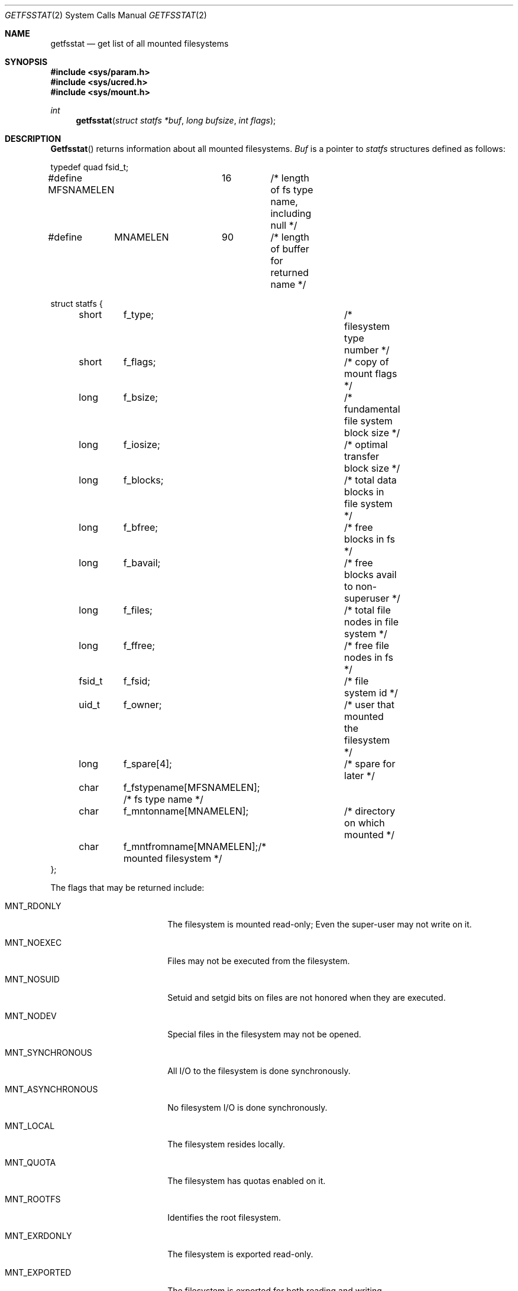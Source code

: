 .\" Copyright (c) 1989, 1991, 1993
.\"	The Regents of the University of California.  All rights reserved.
.\"
.\" Redistribution and use in source and binary forms, with or without
.\" modification, are permitted provided that the following conditions
.\" are met:
.\" 1. Redistributions of source code must retain the above copyright
.\"    notice, this list of conditions and the following disclaimer.
.\" 2. Redistributions in binary form must reproduce the above copyright
.\"    notice, this list of conditions and the following disclaimer in the
.\"    documentation and/or other materials provided with the distribution.
.\" 3. All advertising materials mentioning features or use of this software
.\"    must display the following acknowledgement:
.\"	This product includes software developed by the University of
.\"	California, Berkeley and its contributors.
.\" 4. Neither the name of the University nor the names of its contributors
.\"    may be used to endorse or promote products derived from this software
.\"    without specific prior written permission.
.\"
.\" THIS SOFTWARE IS PROVIDED BY THE REGENTS AND CONTRIBUTORS ``AS IS'' AND
.\" ANY EXPRESS OR IMPLIED WARRANTIES, INCLUDING, BUT NOT LIMITED TO, THE
.\" IMPLIED WARRANTIES OF MERCHANTABILITY AND FITNESS FOR A PARTICULAR PURPOSE
.\" ARE DISCLAIMED.  IN NO EVENT SHALL THE REGENTS OR CONTRIBUTORS BE LIABLE
.\" FOR ANY DIRECT, INDIRECT, INCIDENTAL, SPECIAL, EXEMPLARY, OR CONSEQUENTIAL
.\" DAMAGES (INCLUDING, BUT NOT LIMITED TO, PROCUREMENT OF SUBSTITUTE GOODS
.\" OR SERVICES; LOSS OF USE, DATA, OR PROFITS; OR BUSINESS INTERRUPTION)
.\" HOWEVER CAUSED AND ON ANY THEORY OF LIABILITY, WHETHER IN CONTRACT, STRICT
.\" LIABILITY, OR TORT (INCLUDING NEGLIGENCE OR OTHERWISE) ARISING IN ANY WAY
.\" OUT OF THE USE OF THIS SOFTWARE, EVEN IF ADVISED OF THE POSSIBILITY OF
.\" SUCH DAMAGE.
.\"
.\"	@(#)getfsstat.2	8.3 (Berkeley) 5/25/95
.\"
.Dd May 25, 1995
.Dt GETFSSTAT 2
.Os
.Sh NAME
.Nm getfsstat
.Nd get list of all mounted filesystems
.Sh SYNOPSIS
.Fd #include <sys/param.h>
.Fd #include <sys/ucred.h>
.Fd #include <sys/mount.h>
.Ft int
.Fn getfsstat "struct statfs *buf" "long bufsize" "int flags"
.Sh DESCRIPTION
.Fn Getfsstat
returns information about all mounted filesystems.
.Fa Buf
is a pointer to
.Xr statfs
structures defined as follows:
.Bd -literal
typedef quad fsid_t;

#define MFSNAMELEN	16	/* length of fs type name, including null */
#define	MNAMELEN	90	/* length of buffer for returned name */

struct statfs {
	short	f_type;			/* filesystem type number */
	short	f_flags;		/* copy of mount flags */
	long	f_bsize;		/* fundamental file system block size */
	long	f_iosize;		/* optimal transfer block size */
	long	f_blocks;		/* total data blocks in file system */
	long	f_bfree;		/* free blocks in fs */
	long	f_bavail;		/* free blocks avail to non-superuser */
	long	f_files;		/* total file nodes in file system */
	long	f_ffree;		/* free file nodes in fs */
	fsid_t	f_fsid;			/* file system id */
	uid_t	f_owner;		/* user that mounted the filesystem */
	long	f_spare[4];		/* spare for later */
	char	f_fstypename[MFSNAMELEN]; /* fs type name */
	char	f_mntonname[MNAMELEN];	/* directory on which mounted */
	char	f_mntfromname[MNAMELEN];/* mounted filesystem */
};
.Ed
.Pp
The flags that may be returned include:
.Bl -tag -width MNT_ASYNCHRONOUS
.It Dv MNT_RDONLY
The filesystem is mounted read-only;
Even the super-user may not write on it.
.It Dv MNT_NOEXEC
Files may not be executed from the filesystem.
.It Dv MNT_NOSUID
Setuid and setgid bits on files are not honored when they are executed.
.It Dv MNT_NODEV
Special files in the filesystem may not be opened.
.It Dv MNT_SYNCHRONOUS
All I/O to the filesystem is done synchronously.
.It Dv MNT_ASYNCHRONOUS
No filesystem I/O is done synchronously.
.It Dv MNT_LOCAL
The filesystem resides locally.
.It Dv MNT_QUOTA
The filesystem has quotas enabled on it.
.It Dv MNT_ROOTFS
Identifies the root filesystem.
.It Dv MNT_EXRDONLY
The filesystem is exported read-only.
.It Dv MNT_EXPORTED
The filesystem is exported for both reading and writing.
.It Dv MNT_DEFEXPORTED
The filesystem is exported for both reading and writing to any Internet host.
.It Dv MNT_EXPORTANON
The filesystem maps all remote accesses to the anonymous user.
.It Dv MNT_EXKERB
The filesystem is exported with Kerberos uid mapping.
.El
.Pp
Fields that are undefined for a particular filesystem are set to -1.
The buffer is filled with an array of
.Fa fsstat
structures, one for each mounted filesystem
up to the size specified by
.Fa bufsize .
.Pp
If
.Fa buf
is given as NULL,
.Fn getfsstat
returns just the number of mounted filesystems.
.Pp
Normally
.Fa flags
should be specified as
.Dv MNT_WAIT .
If
.Fa flags
is set to
.Dv MNT_NOWAIT ,
.Fn getfsstat
will return the information it has available without requesting
an update from each filesystem.
Thus, some of the information will be out of date, but
.Fn getfsstat
will not block waiting for information from a filesystem that is
unable to respond.
.Sh RETURN VALUES
Upon successful completion, the number of 
.Fa fsstat
structures is returned.
Otherwise, -1 is returned and the global variable
.Va errno
is set to indicate the error.
.Sh ERRORS
.Fn Getfsstat
fails if one or more of the following are true:
.Bl -tag -width Er
.It EFAULT
.Fa Buf
points to an invalid address.
.It EIO
An
.Tn I/O
error occurred while reading from or writing to the filesystem.
.El
.Sh SEE ALSO
.Xr statfs 2 ,
.Xr fstab 5 ,
.Xr mount 8
.Sh HISTORY
The
.Nm getfsstat
function first appeared in 4.4BSD.
